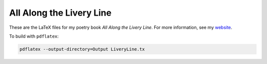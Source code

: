 All Along the Livery Line
=========================

These are the LaTeX files for my poetry book *All Along the Livery
Line*. For more information, see my `website
<http://marshallmallicoat.com/all-along-the-livery-line.html>`_.

To build with ``pdflatex``:

.. code:: bash

    pdflatex --output-directory=Output LiveryLine.tx
